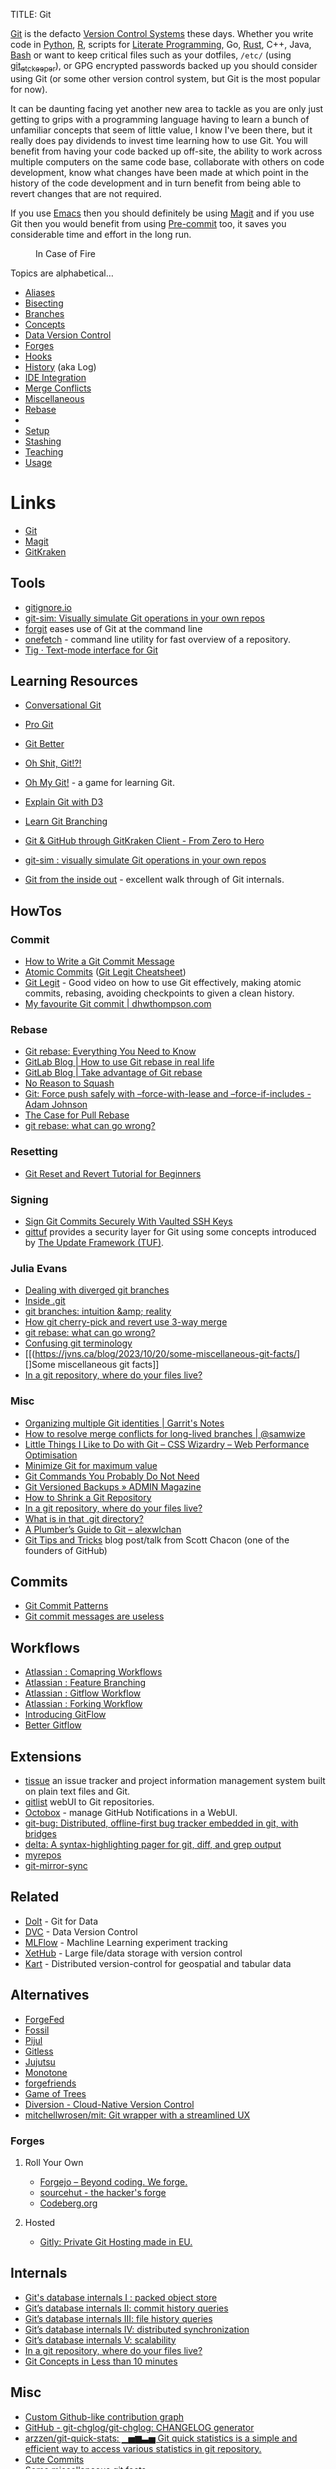 :PROPERTIES:
:ID:       3c905838-8de4-4bb6-9171-98c1332456be
:mtime:    20240211213301 20240210201330 20240206214914 20240204190433 20240201174331 20240130212848 20240130202345 20240130093843 20240125081236 20240123220514 20240122180605 20240122164915 20240121215156 20240121101117 20240119090547 20240101000833 20231222225414 20231213080400 20231212094801 20231209093931 20231122193433 20231121195208 20231115215615 20231115133558 20231115114414 20231113084013 20231103084937 20231102202740 20231031213320 20231030192448 20231025145646 20231022202227 20231021073737 20231020224724 20231018215110 20231018204740 20231018073902 20231015085830 20231007203439 20231005064143 20231004202913 20230922202301 20230920064045 20230914220336 20230910195251 20230910183057 20230910113355 20230803214400 20230801215130 20230726132229 20230723222943 20230720135032 20230708145328 20230708080944 20230707225153 20230628133055 20230617210051 20230513073211 20230509144956 20230426111505 20230413161814 20230331194520 20230224093757 20230222225246
:ctime:    20230222225246
:END:
TITLE: Git
#+DATE: <2022-05-24 Tue 22:07>
#+FILETAGS: :git:programming:documentation:version control:

[[https://git-scm.com][Git]] is the defacto [[id:668debfd-9cf7-4577-9ae8-b63fcf044bb8][Version Control Systems]] these days. Whether you write code in [[id:5b5d1562-ecb4-4199-b530-e7993723e112][Python]], [[id:de9a18a7-b4ef-4a9f-ac99-68f3c76488e5][R]],
scripts for [[id:ab2f5dfb-e355-4dbb-8ca0-12845b82e38a][Literate Programming]], Go, [[id:3469c33e-7c61-46c7-b01e-655695f3b93c][Rust]], C++, Java, [[id:9c6257dc-cbef-4291-8369-b3dc6c173cf2][Bash]] or want to keep critical files such as your dotfiles,
~/etc/~ (using [[id:48249b0d-eeba-484a-8f00-808a14169692][git_etckeeper]]), or GPG encrypted passwords backed up you should consider using Git (or some other version
control system, but Git is the most popular for now).

It can be daunting facing yet another new area to tackle as you are only just getting to grips with a programming
language having to learn a bunch of unfamiliar concepts that seem of little value, I know I've been there, but it really
does pay dividends to invest time learning how to use Git. You will benefit from having your code backed up off-site,
the ability to work across multiple computers on the same code base, collaborate with others on code development, know
what changes have been made at which point in the history of the code development and in turn benefit from being able to
revert changes that are not required.

If you use [[id:754f25a5-3429-4504-8a17-4efea1568eba][Emacs]] then you should definitely be using [[id:220d7ba9-d30e-4149-a25b-03796e098b0d][Magit]] and if you use Git then you would benefit from using
[[id:c76767c4-2a49-42f8-a323-a6d6105e0bce][Pre-commit]] too, it saves you considerable time and effort in the long run.

#+ATTR_HTML: :width 300px
#+CAPTION: In Case of Fire
[[./img/git_in_case_of_fire.png]]


Topics are alphabetical...

+ [[id:55d950fe-e9ce-477d-9ab1-6498be95b910][Aliases]]
+ [[id:cbdb0c03-0eeb-45f0-a4c7-91131519120e][Bisecting]]
+ [[id:661f45c0-cec7-4b57-b2b1-7da8f9d8d0e6][Branches]]
+ [[id:669648c5-07ce-472e-aaac-cdba9c0b4d05][Concepts]]
+ [[id:2013cd50-f008-422a-ade1-b97d6bfc3a2a][Data Version Control]]
+ [[id:28ffcc43-9dff-4de8-a211-277c5346a642][Forges]]
+ [[id:98fb864e-8e55-47cb-bfe8-c002d9e3d435][Hooks]]
+ [[id:809de327-3039-4499-945b-b48974e5efe7][History]] (aka Log)
+ [[id:d42f29bd-1a5b-4e30-a2e6-03469a024133][IDE Integration]]
+ [[id:3d6bf689-54bd-4551-b367-019e1cb67e73][Merge Conflicts]]
+ [[id:5c6a5268-9f73-46d1-810f-6aa6158101a5][Miscellaneous]]
+ [[id:57ba7f41-cf41-493c-bbf4-9d1e05a0602d][Rebase]]
+
+ [[id:90a51969-bb25-4a44-8a71-ffcd43b9dfe6][Setup]]
+ [[id:62d4406f-68ce-418b-90aa-25a8978b0248][Stashing]]
+ [[id:8c97a5ea-6a80-4569-a7fa-6223200a0ea6][Teaching]]
+ [[id:6f30d2b6-b1eb-413a-b181-de434d35fc69][Usage]]

* Links
+ [[https://git-scm.com][Git]]
+ [[https:magit.vc][Magit]]
+ [[https://www.gitkraken.com/][GitKraken]]

** Tools

+ [[http://gitignore.io/][gitignore.io]]
+ [[https://initialcommit.com/blog/git-sim][git-sim: Visually simulate Git operations in your own repos]]
+ [[https://github.com/wfxr/forgit][forgit]] eases use of Git at the command line
+ [[https://github.com/o2sh/onefetch][onefetch]] - command line utility for fast overview of a repository.
+ [[https://jonas.github.io/tig/][Tig · Text-mode interface for Git]]

** Learning Resources

+ [[http://blog.anvard.org/conversational-git/][Conversational Git]]
+ [[https://git-scm.com/book/en/v2][Pro Git]]
+ [[https://gitbetter.substack.com/archive?sort=new][Git Better]]
+ [[https://ohshitgit.com/][Oh Shit, Git!?!]]
+ [[https://ohmygit.org/][Oh My Git!]] - a game for learning Git.
+ [[https://onlywei.github.io/explain-git-with-d3/#clean][Explain Git with D3]]
+ [[https://learngitbranching.js.org/][Learn Git Branching]]
+ [[https://srse-git-github-zero2hero.netlify.app/][Git & GitHub through GitKraken Client - From Zero to Hero]]
+ [[https://initialcommit.com/blog/git-sim][git-sim : visually simulate Git operations in your own repos]]

+ [[https://maryrosecook.com/blog/post/git-from-the-inside-out][Git from the inside out]] - excellent walk through of Git internals.

** HowTos

*** Commit

+ [[https://cbea.ms/git-commit/][How to Write a Git Commit Message]]
+ [[http://www.pauline-vos.nl/atomic-commits/][Atomic Commits]] ([[https://www.pauline-vos.nl/git-legit-cheatsheet/][Git Legit Cheatsheet]])
+ [[https://www.youtube.com/watch?v=_e5oq4JT4_8][Git Legit]] - Good video on how to use Git effectively, making atomic commits, rebasing, avoiding checkpoints to given a
  clean history.
+ [[https://dhwthompson.com/2019/my-favourite-git-commit][My favourite Git commit | dhwthompson.com]]

*** Rebase

+ [[https://www.howtogeek.com/849210/git-rebase/][Git rebase: Everything You Need to Know]]
+ [[https://about.gitlab.com/blog/2022/11/08/rebase-in-real-life/][GitLab Blog | How to use Git rebase in real life]]
+ [[https://about.gitlab.com/blog/2022/10/06/take-advantage-of-git-rebase/][GitLab Blog | Take advantage of Git rebase]]
+ [[https://arialdomartini.github.io/no-reason-to-squash][No Reason to Squash]]
+ [[https://adamj.eu/tech/2023/10/31/git-force-push-safely/][Git: Force push safely with --force-with-lease and --force-if-includes - Adam Johnson]]
+ [[https://megakemp.com/2019/03/20/the-case-for-pull-rebase/][The Case for Pull Rebase]]
+ [[https://jvns.ca/blog/2023/11/06/rebasing-what-can-go-wrong-/][git rebase: what can go wrong?]]

*** Resetting

+ [[https://www.scmgalaxy.com/tutorials/git-commands-tutorials-and-example-git-reset-git-revert/][Git Reset and Revert Tutorial for Beginners]]


*** Signing

+ [[https://migusgroup.com/blog/sign-git-commits-securely-with-vaulted-ssh-keys/][Sign Git Commits Securely With Vaulted SSH Keys]]
+ [[https://gittuf.github.io][gittuf]] provides a security layer for Git using some concepts introduced by [[https://theupdateframework.io/][The Update Framework (TUF)]].

*** Julia Evans

+ [[https://jvns.ca/blog/2024/02/01/dealing-with-diverged-git-branches/][Dealing with diverged git branches]]
+ [[https://jvns.ca/blog/2024/01/26/inside-git/][Inside .git]]
+ [[https://jvns.ca/blog/2023/11/23/branches-intuition-reality/][git branches: intuition &amp; reality]]
+ [[https://jvns.ca/blog/2023/11/10/how-cherry-pick-and-revert-work/][How git cherry-pick and revert use 3-way merge]]
+ [[https://jvns.ca/blog/2023/11/06/rebasing-what-can-go-wrong-/][git rebase: what can go wrong?]]
+ [[https://jvns.ca/blog/2023/11/01/confusing-git-terminology/][Confusing git terminology]]
+ [[(https://jvns.ca/blog/2023/10/20/some-miscellaneous-git-facts/][]Some miscellaneous git facts]]
+ [[https://jvns.ca/blog/2023/09/14/in-a-git-repository--where-do-your-files-live-/][In a git repository, where do your files live?]]

*** Misc

+ [[https://garrit.xyz/posts/2023-10-13-organizing-multiple-git-identities][Organizing multiple Git identities | Garrit's Notes]]
+ [[https://samwize.com/2022/12/15/tips-to-resolve-merge-conflicts-for-long-lived-branches/][How to resolve merge conflicts for long-lived branches | @samwize]]
+ [[https://csswizardry.com/2017/05/little-things-i-like-to-do-with-git/#praise-people][Little Things I Like to Do with Git – CSS Wizardry – Web Performance Optimisation]]
+ [[https://blog.trunk.io/minimum-viable-git-for-trunk-based-development-81a5da7a77a7][Minimize Git for maximum value]]
+ [[https://myme.no/posts/2023-01-22-git-commands-you-do-not-need.html][Git Commands You Probably Do Not Need]]
+ [[https://www.admin-magazine.com/Archive/2022/72/Versioned-backups-of-local-drives-with-Git][Git Versioned Backups » ADMIN Magazine]]
+ [[https://web.archive.org/web/20190207210108/http://stevelorek.com/how-to-shrink-a-git-repository.html][How to Shrink a Git Repository]]
+ [[https://jvns.ca/blog/2023/09/14/in-a-git-repository--where-do-your-files-live-/][In a git repository, where do your files live?]]
+ [[https://blog.meain.io/2023/what-is-in-dot-git/][What is in that .git directory?]]
+ [[https://alexwlchan.net/a-plumbers-guide-to-git/][A Plumber’s Guide to Git – alexwlchan]]
+ [[https://blog.gitbutler.com/git-tips-and-tricks/][Git Tips and Tricks]] blog post/talk from Scott Chacon (one of the founders of GitHub)

** Commits

+ [[https://dev.to/hornet_daemon/git-commit-patterns-5dm7][Git Commit Patterns]]
+ [[https://trunk.io/blog/git-commit-messages-are-useless?utm_medium=erik.in&utm_source=mastodon][Git commit messages are useless]]

** Workflows

+ [[https://www.atlassian.com/git/tutorials/comparing-workflows][Atlassian : Comapring Workflows]]
+ [[https://www.atlassian.com/git/tutorials/comparing-workflows/feature-branch-workflow][Atlassian : Feature Branching]]
+ [[https://www.atlassian.com/git/tutorials/comparing-workflows/gitflow-workflow][Atlassian : Gitflow Workflow]]
+ [[https://www.atlassian.com/git/tutorials/comparing-workflows/forking-workflow][Atlassian : Forking Workflow]]
+ [[https://datasift.github.io/gitflow/IntroducingGitFlow.html][Introducing GitFlow]]
+ [[https://memorici.de/posts/better-gitflow/][Better Gitflow]]

** Extensions

+ [[https://tissue.systemreboot.net/][tissue]] an issue tracker and project information management system built on plain text files and Git.
+ [[https://github.com/klaussilveira/gitlist][gitlist]] webUI to Git repositories.
+ [[https://octobox.io/][Octobox]] - manage GitHub Notifications in a WebUI.
+ [[https://github.com/MichaelMure/git-bug][git-bug: Distributed, offline-first bug tracker embedded in git, with bridges]]
+ [[https://github.com/dandavison/delta][delta: A syntax-highlighting pager for git, diff, and grep output]]
+ [[https://myrepos.branchable.com/][myrepos]]
+ [[https://git.holly.sh/git-mirror-sync.git][git-mirror-sync]]

** Related

+ [[https://github.com/dolthub/dolt][Dolt]] - Git for Data
+ [[https://dvc.org/][DVC]] - Data Version Control
+ [[https://mlflow.org/][MLFlow]] - Machline Learning experiment tracking
+ [[https://xethub.com/][XetHub]] - Large file/data storage with version control
+ [[https://kartproject.org/][Kart]] - Distributed version-control for geospatial and tabular data

** Alternatives

+ [[https://forgefed.org/][ForgeFed]]
+ [[https://www.fossil-scm.org/home/doc/trunk/www/index.wiki][Fossil]]
+ [[https://pijul.org/][Pijul]]
+ [[https://gitless.com/][Gitless]]
+ [[https://martinvonz.github.io/jj/][Jujutsu]]
+ [[https://www.monotone.ca/][Monotone]]
+ [[https://forgefriends.org/][forgefriends]]
+ [[https://www.gameoftrees.org/][Game of Trees]]
+ [[https://www.diversion.dev/][Diversion - Cloud-Native Version Control]]
+ [[https://github.com/mitchellwrosen/mit][mitchellwrosen/mit: Git wrapper with a streamlined UX]]

*** Forges

**** Roll Your Own

+ [[https://forgejo.org/][Forgejo – Beyond coding. We forge.]]
+ [[https://sourcehut.org/][sourcehut - the hacker's forge]]
+ [[https://codeberg.org/][Codeberg.org]]

**** Hosted

+ [[https://about.gitly.eu/index.php][Gitly: Private Git Hosting made in EU.]]
** Internals

+ [[https://github.blog/2022-08-29-gits-database-internals-i-packed-object-store/][Git's database internals I : packed object store]]
+ [[https://github.blog/2022-08-30-gits-database-internals-ii-commit-history-queries/][Git’s database internals II: commit history queries]]
+ [[https://github.blog/2022-08-31-gits-database-internals-iii-file-history-queries/][Git’s database internals III: file history queries]]
+ [[https://github.blog/2022-09-01-gits-database-internals-iv-distributed-synchronization/][Git’s database internals IV: distributed synchronization]]
+ [[https://github.blog/2022-09-02-gits-database-internals-v-scalability/][Git’s database internals V: scalability]]
+ [[https://jvns.ca/blog/2023/09/14/in-a-git-repository--where-do-your-files-live-/][In a git repository, where do your files live?]]
+ [[https://www.both.org/?p=3383][Git Concepts in Less than 10 minutes]]

** Misc

+ [[https://ozh.org/contribution/][Custom Github-like contribution graph]]
+ [[https://github.com/git-chglog/git-chglog/][GitHub - git-chglog/git-chglog: CHANGELOG generator]]
+ [[https://github.com/arzzen/git-quick-stats][arzzen/git-quick-stats: ▁▅▆▃▅ Git quick statistics is a simple and efficient way to access various statistics in git
  repository.]]
+ [[https://gitcute.cat/][Cute Commits]]
+ [[https://jvns.ca/blog/2023/10/20/some-miscellaneous-git-facts/][Some miscellaneous git facts]]
+ [[https://jvns.ca/blog/2023/11/01/confusing-git-terminology/][Confusing git terminology]]
+ [[https://mccd.space/posts/git-to-deploy/][Using Git to Deploy NixOS Configurations]]
+ [[https://www.repo-lookout.org/][Repo Lookout – Find publicly exposed source code repositories]]
+ [[https://www.youtube.com/watch?v=S9Do2p4PwtE][re:bass - if Git was music what would it sound like?]]

** Research

+ [[https://journals.sagepub.com/doi/full/10.1177/2515245918754826][Curating Research Assets: A Tutorial on the Git Version Control System - Matti Vuorre, James P. Curley, 2018]]
+ [[https://www.tandfonline.com/doi/full/10.1080/10691898.2020.1848485][Implementing Version Control With Git and GitHub
  as a Learning Objective in Statistics and Data Science Courses]]

** Reviewing

+ [[https://davidism.com/github-pull-request-pitfalls/][GitHub Pull Request Pitfalls]]
+ [[https://code-review.tidyverse.org/][Tidyteam code review principles]] (derived from [[https://google.github.io/eng-practices/review/reviewer/][How to do a Code Review]])
+ [[https://www.pyopensci.org/software-peer-review/][pyOpenSci Software Peer Review Guidebook]]
